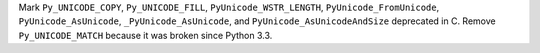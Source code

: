 Mark ``Py_UNICODE_COPY``, ``Py_UNICODE_FILL``, ``PyUnicode_WSTR_LENGTH``,
``PyUnicode_FromUnicode``, ``PyUnicode_AsUnicode``, ``_PyUnicode_AsUnicode``,
and ``PyUnicode_AsUnicodeAndSize`` deprecated in C. Remove ``Py_UNICODE_MATCH``
because it was broken since Python 3.3.
